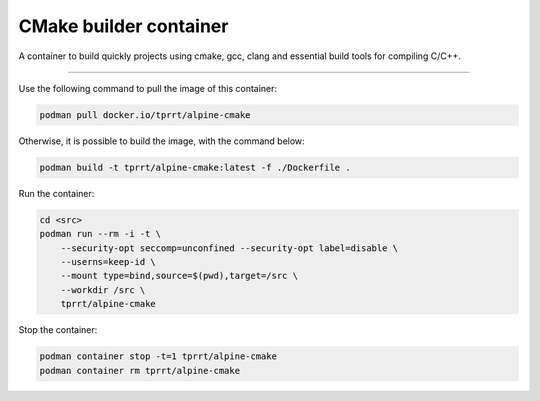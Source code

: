 =======================
CMake builder container
=======================

A container to build quickly projects using cmake, gcc, clang and essential build tools for compiling C/C++.

----

Use the following command to pull the image of this container:

.. code-block:: bash

    podman pull docker.io/tprrt/alpine-cmake


Otherwise, it is possible to build the image, with the command below:

.. code-block:: bash

    podman build -t tprrt/alpine-cmake:latest -f ./Dockerfile .


Run the container:

.. code-block:: bash

    cd <src>
    podman run --rm -i -t \
        --security-opt seccomp=unconfined --security-opt label=disable \
	--userns=keep-id \
	--mount type=bind,source=$(pwd),target=/src \
	--workdir /src \
	tprrt/alpine-cmake


Stop the container:

.. code-block:: bash

    podman container stop -t=1 tprrt/alpine-cmake
    podman container rm tprrt/alpine-cmake
